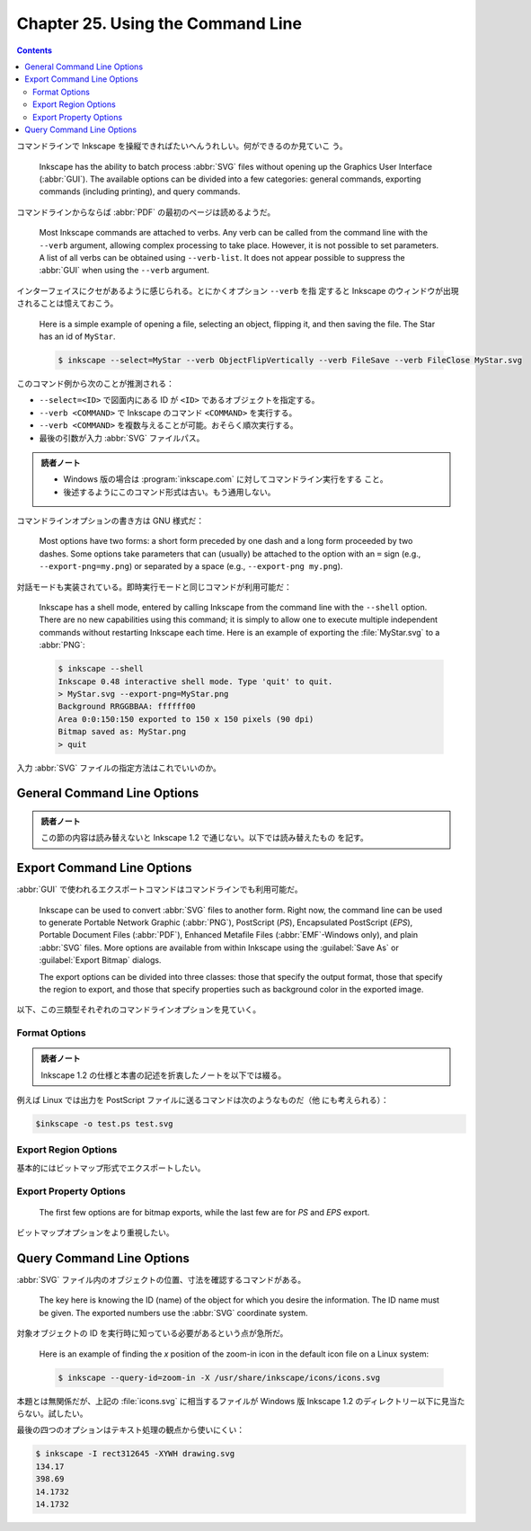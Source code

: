 ======================================================================
Chapter 25. Using the Command Line
======================================================================

.. contents::

コマンドラインで Inkscape を操縦できればたいへんうれしい。何ができるのか見ていこ
う。

   Inkscape has the ability to batch process :abbr:`SVG` files without opening
   up the Graphics User Interface (:abbr:`GUI`). The available options can be
   divided into a few categories: general commands, exporting commands
   (including printing), and query commands.

コマンドラインからならば :abbr:`PDF` の最初のページは読めるようだ。

   Most Inkscape commands are attached to verbs. Any verb can be called from the
   command line with the ``--verb`` argument, allowing complex processing to
   take place. However, it is not possible to set parameters. A list of all
   verbs can be obtained using ``--verb-list``. It does not appear possible to
   suppress the :abbr:`GUI` when using the ``--verb`` argument.

インターフェイスにクセがあるように感じられる。とにかくオプション ``--verb`` を指
定すると Inkscape のウィンドウが出現されることは憶えておこう。

   Here is a simple example of opening a file, selecting an object, flipping it,
   and then saving the file. The Star has an id of ``MyStar``.

   .. code:: console

      $ inkscape --select=MyStar --verb ObjectFlipVertically --verb FileSave --verb FileClose MyStar.svg

このコマンド例から次のことが推測される：

* ``--select=<ID>`` で図面内にある ID が ``<ID>`` であるオブジェクトを指定する。
* ``--verb <COMMAND>`` で Inkscape のコマンド ``<COMMAND>`` を実行する。
* ``--verb <COMMAND>`` を複数与えることが可能。おそらく順次実行する。
* 最後の引数が入力 :abbr:`SVG` ファイルパス。

.. admonition:: 読者ノート

   * Windows 版の場合は :program:`inkscape.com` に対してコマンドライン実行をする
     こと。
   * 後述するようにこのコマンド形式は古い。もう通用しない。

コマンドラインオプションの書き方は GNU 様式だ：

   Most options have two forms: a short form preceded by one dash and a long
   form proceeded by two dashes. Some options take parameters that can (usually)
   be attached to the option with an ``=`` sign (e.g., ``--export-png=my.png``)
   or separated by a space (e.g., ``--export-png my.png``).

対話モードも実装されている。即時実行モードと同じコマンドが利用可能だ：

   Inkscape has a shell mode, entered by calling Inkscape from the command line
   with the ``--shell`` option. There are no new capabilities using this
   command; it is simply to allow one to execute multiple independent commands
   without restarting Inkscape each time. Here is an example of exporting the
   :file:`MyStar.svg` to a :abbr:`PNG`:

   .. code:: console

      $ inkscape --shell
      Inkscape 0.48 interactive shell mode. Type 'quit' to quit.
      > MyStar.svg --export-png=MyStar.png
      Background RRGGBBAA: ffffff00
      Area 0:0:150:150 exported to 150 x 150 pixels (90 dpi)
      Bitmap saved as: MyStar.png
      > quit

入力 :abbr:`SVG` ファイルの指定方法はこれでいいのか。

General Command Line Options
======================================================================

.. admonition:: 読者ノート

   この節の内容は読み替えないと Inkscape 1.2 で通じない。以下では読み替えたもの
   を記す。

.. option:: -?, --help

   コマンドラインオプションの一覧と各オプションの簡単な説明を出力する。

.. option:: -V, --version

   バージョンを出力する。:abbr:`GUI` 版の :menuselection:`Help --> About
   Inkscape` コマンドが表示する情報と同一。

.. option:: --system-data-directory

   Windows 10 ならパス :file:`%PROGRAMFILES%\\Inkscape\\share` を出力する。

.. option:: --user-data-directory

   Windows 10 ならパス :file:`%APPDATA%\\inkscape` を出力する。

.. option:: --actions=ACTION(:ARG)[;ACTION(:ARG)]*

   実行するコマンド列を指定する。指定順に実行する。

.. option:: --action-list

   :option:`--actions` として有効なコマンドすべてを出力する。簡単な説明も付く。

.. option:: --select=OBJECT-ID[,OBJECT-ID]*

   指定された ID を持つオブジェクトを選択する。

.. option:: --vacuum-defs

   :abbr:`SVG` ファイルの ``<defs>`` から未使用の定義を削除する。:abbr:`GUI` で
   言う :menuselection:`File --> Clean Up Document` コマンドに相当する。新しい
   ファイルを作成するものではない。

Export Command Line Options
======================================================================

:abbr:`GUI` で使われるエクスポートコマンドはコマンドラインでも利用可能だ。

   Inkscape can be used to convert :abbr:`SVG` files to another form. Right now,
   the command line can be used to generate Portable Network Graphic
   (:abbr:`PNG`), PostScript (*PS*), Encapsulated PostScript (*EPS*), Portable
   Document Files (:abbr:`PDF`), Enhanced Metafile Files (:abbr:`EMF`-Windows
   only), and plain :abbr:`SVG` files. More options are available from within
   Inkscape using the :guilabel:`Save As` or :guilabel:`Export Bitmap` dialogs.

   The export options can be divided into three classes: those that specify the
   output format, those that specify the region to export, and those that
   specify properties such as background color in the exported image.

以下、この三類型それぞれのコマンドラインオプションを見ていく。

Format Options
----------------------------------------------------------------------

.. admonition:: 読者ノート

   Inkscape 1.2 の仕様と本書の記述を折衷したノートを以下では綴る。

.. option:: --export-type=TYPE[,TYPE]*

   エクスポートするファイルの形式を指定する。次の値のいずれかを指定する：

   * ``svg``
   * ``png``
   * ``ps``
   * ``eps``
   * ``pdf``
   * ``emf``
   * ``wmf``
   * ``xam``

   カンマ区切りで指定形式を可能。その場合はファイルが複数保存される？

.. option:: -o, --export-filename=FILENAME

   出力ファイルパスを指定する。ファイル種類は拡張子があればそれから推測される。
   ``FILENAME`` を ``-`` にすると標準出力に書き出す。

例えば Linux では出力を PostScript ファイルに送るコマンドは次のようなものだ（他
にも考えられる）：

.. code:: console

   $inkscape -o test.ps test.svg

Export Region Options
----------------------------------------------------------------------

基本的にはビットマップ形式でエクスポートしたい。

.. option:: -a, --export-area=x0:y0:x1:y1

   エクスポートする矩形領域を指定する。左下隅と右上隅の座標を指定する。単位は図
   面のユーザー単位だ。

   次は図面が 200×100 だとしたら、その左半分を PNG に書き出すコマンドラインの例
   だ：

   .. code:: console

      $ inkscape --export-area=0:0:100:100 -o test.png test.svg

.. option:: -C, --export-area-page

   ページ領域をエクスポートする。

.. option:: -D, --export-area-drawing

   図面内のオブジェクトすべての BB 内部をエクスポートする。

      Note that :option:`--export-area-page` overides
      :option:`--export-area-drawing`.

.. option:: --export-area-snap

   このオプションはエクスポート領域を微調整するためのものだ。次の効果を期待でき
   る：

      This option has two effects: (1) If you have aligned all your objects to a
      pixel grid (to reduce anti-aliasing effects) but the export area bounding
      box is not aligned to the grid, it will ensure that the exported pixmap
      will be aligned to the same grid. (2) It will ensure that the edges of the
      drawing will not be clipped.

.. option:: -i, --export-id=OBJECT-ID[;OBJECT-ID]*

   The area exported will be defined by the bounding box of the named object.
   The exported drawing will include the parts of any other objects that fall
   within this bounding box.

   指定オブジェクトの BB 領域をエクスポートする。出力図面にはこの BB に含まれる
   他のオブジェクトの部分も含む。したがって、このオプションは使いにくいと考えら
   れる：

      The name of a given object can be found by selecting the object from
      within Inkscape and looking at the :guilabel:`XML Editor`. (Of course, if
      you do this, you may as well export using the :guilabel:`Export Bitmap`
      dialog.)

.. option:: -j, --export-id-only

   指定オブジェクトしかエクスポートしない。ただし上述の :option:`--export-id` と
   同時に指定する必要がある。

Export Property Options
----------------------------------------------------------------------

   The first few options are for bitmap exports, while the last few are for *PS*
   and *EPS* export.

ビットマップオプションをより重視したい。

.. option:: -d, --export-dpi

   エクスポート形式がビットマップか否かで指定方法を分ける。

   ビットマップの場合は、エクスポート画像は与えられた数値とユーザー単位との比で
   拡縮されたものだ：

   The default value is 90, which matches the internal scale used by Inkscape;
   that is, a value of 90 means that one Inkscape pixel corresponds to one
   exported pixel. A value of 72 means that one Inkscape point corresponds to
   one exported pixel. (See the section called “Inkscape Coordinates”.) This
   option overrides the :option:`--export-use-hints` option.

   ビットマップでない場合にはフィルターをドット絵に変換する際の解像度を意味す
   る。こちらもやはり：

      The default values is 90 dpi.

.. option:: -w, --export-width=WIDTH

   エクスポート画像の横寸法をこの値になるように拡縮する。:option:`--export-dpi`
   指定を上書きする。

.. option:: -h, --export-height=HEIGHT

   エクスポート画像の縦寸法をこの値になるように拡縮する。:option:`--export-dpi`
   指定を上書きする。

.. option:: -b, --export-background=COLOR

   ビットマップエクスポートの背景色を指定する。:abbr:`SVG` が対応していれば色文
   字列を使用できる。

   If this option is not used, the color specified by the ``pagecolor``
   attribute in the section ``sodipodi:namedview`` of the :abbr:`SVG` file will
   be used (if it is defined).

.. option:: -y, --export-background-opacity=VALUE

   エクスポート画像の背景色のアルファー値を指定する。

      Either a number between 0.0 and 1.0 or an integer from 0 to 255 can be
      used, where the smaller number in both cases corresponds to full
      transparency and the larger number corresponds to full opacity.

.. option:: -t, --export-use-hints

   何度も同じオブジェクトをエクスポートする状況で便利なオプションだ：

      If you have previously saved an object to a bitmap image from within
      Inkscape (and saved the file afterward), you can use this option to export
      the object to a bitmap file with the same name and resolution. Must be
      used with the :option:`--export-id` option.

.. option:: -T, --export-text-to-path

   テキストをパスに変換する。最重要オプションの可能性まである：

      The text objects should be converted to paths prior to export to a *PS* or
      *EPS* export. Then ensures that the text will be rendered properly
      regardless of which fonts are installed on a computer that displays or a
      printer that prints the resulting file.

Query Command Line Options
======================================================================

:abbr:`SVG` ファイル内のオブジェクトの位置、寸法を確認するコマンドがある。

   The key here is knowing the ID (name) of the object for which you desire the
   information. The ID name must be given. The exported numbers use the
   :abbr:`SVG` coordinate system.

対象オブジェクトの ID を実行時に知っている必要があるという点が急所だ。

   Here is an example of finding the *x* position of the zoom-in icon in the
   default icon file on a Linux system:

   .. code:: console

      $ inkscape --query-id=zoom-in -X /usr/share/inkscape/icons/icons.svg

本題とは無関係だが、上記の :file:`icons.svg` に相当するファイルが Windows 版
Inkscape 1.2 のディレクトリー以下に見当たらない。試したい。

.. option:: -I, --query-id=OBJECT-ID[,OBJECT-ID]*

   オブジェクト ID を指定する。

.. option:: -S, --query-all

   全オブジェクト表示に相当する：

      Return a comma separated list of id, x, y, w, and h for all objects
      (including :abbr:`SVG` file, *Layers*, and *Groups*) in file. Each object
      is on its own line.

   以下のオプションを複数組み合わせて数字を出力すると改行で区切られるので使い勝
   手が悪いが、このオプションは一行に一オブジェクトのデータが出力される。

.. option:: -X, --query-x

   オブジェクトの x 座標を得る。なお、いずれの問い合わせオプションでも座標系は
   :abbr:`SVG` 座標系が使われる。

.. option:: -Y, --query-y

   オブジェクトの y 座標を得る。

.. option:: -W, --query-width

   オブジェクトの横幅を得る。

.. option:: -H, --query-height

   オブジェクトの縦幅を得る。

最後の四つのオプションはテキスト処理の観点から使いにくい：

.. code:: console

   $ inkscape -I rect312645 -XYWH drawing.svg
   134.17
   398.69
   14.1732
   14.1732

